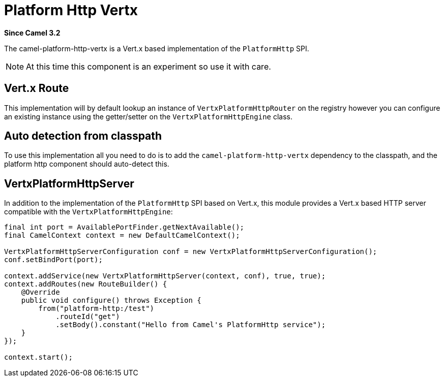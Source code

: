 [[platform-http-vertx-component]]
= Platform Http Vertx Component
//THIS FILE IS COPIED: EDIT THE SOURCE FILE:
:page-source: components/camel-platform-http-vertx/src/main/docs/platform-http-vertx.adoc
:docTitle: Platform Http Vertx
:artifactId: camel-platform-http-vertx
:description: Implementation of the Platform HTTP Engine based on Vert.x Web
:since: 3.2
:supportLevel: Stable

*Since Camel {since}*

The camel-platform-http-vertx is a Vert.x based implementation of the `PlatformHttp` SPI.

[NOTE]
====
At this time this component is an experiment so use it with care.
====

== Vert.x Route
This implementation will by default lookup an instance of `VertxPlatformHttpRouter` on the registry however you can
configure an existing instance using the getter/setter on the `VertxPlatformHttpEngine` class.

== Auto detection from classpath

To use this implementation all you need to do is to add the `camel-platform-http-vertx` dependency to the classpath,
and the platform http component should auto-detect this.

== VertxPlatformHttpServer

In addition to the implementation of the `PlatformHttp` SPI based on Vert.x, this module provides a Vert.x based HTTP
server compatible with the `VertxPlatformHttpEngine`:

[source,java]
----
final int port = AvailablePortFinder.getNextAvailable();
final CamelContext context = new DefaultCamelContext();

VertxPlatformHttpServerConfiguration conf = new VertxPlatformHttpServerConfiguration();
conf.setBindPort(port);

context.addService(new VertxPlatformHttpServer(context, conf), true, true);
context.addRoutes(new RouteBuilder() {
    @Override
    public void configure() throws Exception {
        from("platform-http:/test")
            .routeId("get")
            .setBody().constant("Hello from Camel's PlatformHttp service");
    }
});

context.start();
----
